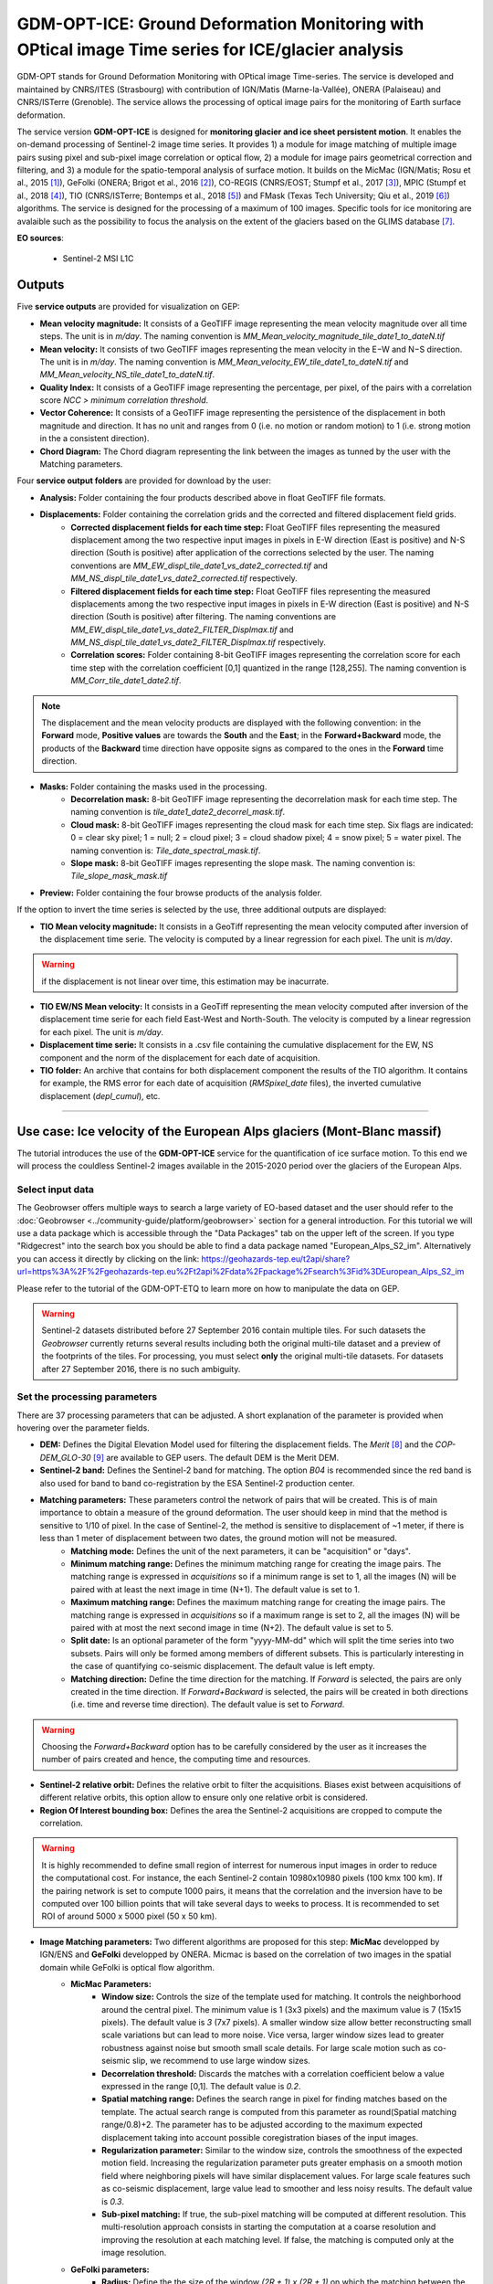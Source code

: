 GDM-OPT-ICE: Ground Deformation Monitoring with OPtical image Time series for ICE/glacier analysis
~~~~~~~~~~~~~~~~~~~~~~~~~~~~~~~~~~~~~~~~~~~~~~~~~~~~~~~~~~~~~~~~~~~~~~~~~~~~~~~~~~~~~~~~~~~~~~~~~~~~~~

.. image:: assets/tuto_mpicice_logo_small.png

GDM-OPT stands for Ground Deformation Monitoring with OPtical image Time-series. The service is developed and maintained by CNRS/ITES (Strasbourg) with contribution of IGN/Matis (Marne-la-Vallée), ONERA (Palaiseau) and CNRS/ISTerre (Grenoble). The service allows the processing of optical image pairs for the monitoring of Earth surface deformation. 

The service version **GDM-OPT-ICE** is designed for **monitoring glacier and ice sheet persistent motion**. It enables the on-demand processing of Sentinel-2 image time series. It provides 1) a module for image matching of multiple image pairs susing pixel and sub-pixel image correlation or optical flow, 2) a module for image pairs geometrical correction and filtering, and 3) a module for the spatio-temporal analysis of surface motion. It builds on the MicMac (IGN/Matis; Rosu et al., 2015 [1]_), GeFolki (ONERA; Brigot et al., 2016 [2]_), CO-REGIS (CNRS/EOST; Stumpf et al., 2017 [3]_), 
MPIC (Stumpf et al., 2018 [4]_), TIO (CNRS/ISTerre; Bontemps et al., 2018 [5]_) and FMask (Texas Tech University; Qiu et al., 2019 [6]_) algorithms. The service is designed for the processing of a maximum of 100 images. Specific tools for ice monitoring are avalaible such as the possibility to focus the analysis on the extent of the glaciers based on the GLIMS database [7]_.


**EO sources**:

    - Sentinel-2 MSI L1C

**Outputs**
============

Five **service outputs** are provided for visualization on GEP:

* **Mean velocity magnitude:** It consists of a GeoTIFF image representing the mean velocity magnitude over all time steps. The unit is in  *m/day*. The naming convention is *MM_Mean_velocity_magnitude_tile_date1_to_dateN.tif*
* **Mean velocity:** It consists of two GeoTIFF images representing the mean velocity in the E−W and N−S direction. The unit is in *m/day*. The naming convention is *MM_Mean_velocity_EW_tile_date1_to_dateN.tif* and *MM_Mean_velocity_NS_tile_date1_to_dateN.tif*.
* **Quality Index:** It consists of a GeoTIFF image representing the percentage, per pixel, of the pairs with a correlation score *NCC > minimum correlation threshold*.
* **Vector Coherence:** It consists of a GeoTIFF image representing the persistence of the displacement in both magnitude and direction. It has no unit and ranges from 0 (i.e. no motion or random motion) to 1 (i.e. strong motion in the a consistent direction).
* **Chord Diagram:** The Chord diagram representing the link between the images as tunned by the user with the Matching parameters.

Four **service output folders** are provided for download by the user:

* **Analysis:** Folder containing the four products described above in float GeoTIFF file formats.

* **Displacements:** Folder containing the correlation grids and the corrected and filtered displacement field grids.
	* **Corrected displacement fields for each time step:** Float GeoTIFF files representing the measured displacement among the two respective input images in pixels in E-W direction (East is positive) and N-S direction (South is positive) after application of the corrections selected by the user. The naming conventions are *MM_EW_displ_tile_date1_vs_date2_corrected.tif* and *MM_NS_displ_tile_date1_vs_date2_corrected.tif* respectively.
	* **Filtered displacement fields for each time step:** Float GeoTIFF files representing the measured displacements among the two respective input images in pixels in E-W direction (East is positive) and N-S direction (South is positive) after filtering. The naming conventions are *MM_EW_displ_tile_date1_vs_date2_FILTER_Displmax.tif* and *MM_NS_displ_tile_date1_vs_date2_FILTER_Displmax.tif* respectively.
	* **Correlation scores:**  Folder containing 8-bit GeoTIFF images representing the correlation score for each time step with the correlation coefficient [0,1] quantized in the range [128,255]. The naming convention is *MM_Corr_tile_date1_date2.tif*.

.. Note:: The displacement and the mean velocity products are displayed with the following convention: in the **Forward** mode, **Positive values** are towards the **South** and the **East**; in the **Forward+Backward** mode, the products of the **Backward** time direction have opposite signs as compared to the ones in the **Forward** time direction.

* **Masks:** Folder containing the masks used in the processing.
	* **Decorrelation mask:**  8-bit GeoTIFF image representing the decorrelation mask for each time step. The naming convention is *tile_date1_date2_decorrel_mask.tif*.
	* **Cloud mask:** 8-bit GeoTIFF images representing the cloud mask for each time step. Six flags are indicated: 0 = clear sky pixel; 1 = null; 2 = cloud pixel; 3 = cloud shadow pixel; 4 = snow pixel; 5 = water pixel. The naming convention is: *Tile_date_spectral_mask.tif*.
	* **Slope mask:** 8-bit GeoTIFF images representing the slope mask. The naming convention is: *Tile_slope_mask_mask.tif*

* **Preview:** Folder containing the four browse products of the analysis folder.

If the option to invert the time series is selected by the use, three additional outputs are displayed:

* **TIO Mean velocity magnitude:** It consists in a GeoTiff representing the mean velocity computed after inversion of the displacement time serie. The velocity is computed by a linear regression for each pixel. The unit is *m/day*.

.. Warning:: if the displacement is not linear over time, this estimation may be inacurrate.

* **TIO EW/NS Mean velocity:** It consists in a GeoTiff representing the mean velocity computed after inversion of the displacement time serie for each field East-West and North-South. The velocity is computed by a linear regression for each pixel. The unit is *m/day*.
* **Displacement time serie:** It consists in a .csv file containing the cumulative displacement for the EW, NS component and the norm of the displacement for each date of acquisition.
* **TIO folder:** An archive that contains for both displacement component the results of the TIO algorithm. It contains for example, the RMS error for each date of acquisition (*RMSpixel_date* files), the inverted cumulative displacement (*depl_cumul*), etc.


-----

Use case: Ice velocity of the European Alps glaciers (Mont-Blanc massif)
========================================================================

The tutorial introduces the use of the **GDM-OPT-ICE** service for the quantification of ice surface motion. To this end we will process the couldless Sentinel-2 images available in  the 2015-2020 period over the glaciers of the European Alps.

Select input data
-----------------

The Geobrowser offers multiple ways to search a large variety of EO-based dataset and the user should refer to the :doc:`Geobrowser <../community-guide/platform/geobrowser>` section for a general introduction.
For this tutorial we will use a data package which is accessible through the "Data Packages" tab on the upper left of the screen. If you type "Ridgecrest" into the search box you should be able to find a data package named "European_Alps_S2_im". Alternatively you can access it directly by clicking on the link: https://geohazards-tep.eu/t2api/share?url=https%3A%2F%2Fgeohazards-tep.eu%2Ft2api%2Fdata%2Fpackage%2Fsearch%3Fid%3DEuropean_Alps_S2_im

Please refer to the tutorial of the GDM-OPT-ETQ to learn more on how to manipulate the data on GEP.

.. Warning:: Sentinel-2 datasets distributed before 27 September 2016 contain multiple tiles. For such datasets the *Geobrowser* currently returns several results including both the original multi-tile dataset and a preview of the footprints of the tiles. For processing, you must select **only** the original multi-tile datasets. For datasets after 27 September 2016, there is no such ambiguity.

Set the processing parameters
-----------------------------

There are 37 processing parameters that can be adjusted. A short explanation of the parameter is provided when hovering over the parameter fields.

* **DEM:** Defines the Digital Elevation Model used for filtering the displacement fields. The *Merit* [8]_ and the *COP-DEM_GLO-30* [9]_ are available to GEP users. The default DEM is the Merit DEM.
* **Sentinel-2 band:** Defines the Sentinel-2 band for matching. The option *B04* is recommended since the red band is also used for band to band co-registration by the ESA Sentinel-2 production center.
* **Matching parameters:** These parameters control the network of pairs that will be created. This is of main importance to obtain a measure of the ground deformation. The user should keep in mind that the method is sensitive to 1/10 of pixel. In the case of Sentinel-2, the method is sensitive to displacement of ~1 meter, if there is less than 1 meter of displacement between two dates, the ground motion will not be measured.
	* **Matching mode:** Defines the unit of the next parameters, it can be "acquisition" or "days".
        * **Minimum matching range:** Defines the minimum matching range for creating the image pairs. The matching range is expressed in *acquisitions* so if a minimum range is set to 1, all the images (N) will be paired with at least the next image in time (N+1). The default value is set to 1.
        * **Maximum matching range:** Defines the maximum matching range for creating the image pairs. The matching range is expressed in *acquisitions* so if a maximum range is set to 2, all the images (N) will be paired with at most the next second image in time (N+2). The default value is set to 5.
        * **Split date:** Is an optional parameter of the form "yyyy-MM-dd" which will split the time series into two subsets. Pairs will only be formed among members of different subsets. This is particularly interesting in the case of quantifying co-seismic displacement. The default value is left empty.
        * **Matching direction:** Define the time direction for the matching. If *Forward* is selected, the pairs are only created in the time direction. If *Forward+Backward* is selected, the pairs will be created in both directions (i.e. time and reverse time direction). The default value is set to *Forward*.

.. Warning:: Choosing the *Forward+Backward* option has to be carefully considered by the user as it increases the number of pairs created and hence, the computing time and resources.

* **Sentinel-2 relative orbit:** Defines the relative orbit to filter the acquisitions. Biases exist between acquisitions of different relative orbits, this option allow to ensure only one relative orbit is considered. 
* **Region Of Interest bounding box:** Defines the area the Sentinel-2 acquisitions are cropped to compute the correlation. 

.. Warning:: It is highly recommended to define small region of interrest for numerous input images in order to reduce the computational cost. For instance, the each Sentinel-2 contain 10980x10980 pixels (100 kmx 100 km). If the pairing network is set to compute 1000 pairs, it means that the correlation and the inversion have to be computed over 100 billion points that will take several days to weeks to process. It is recommended to set ROI of around 5000 x 5000 pixel (50 x 50 km).

* **Image Matching parameters:** Two different algorithms are proposed for this step: **MicMac** developped by IGN/ENS and **GeFolki** developped by ONERA. Micmac is based on the correlation of two images in the spatial domain while GeFolki is optical flow algorithm.
	* **MicMac Parameters:**
		* **Window size:** Controls the size of the template used for matching. It controls the neighborhood around the central pixel. The minimum value is 1 (3x3 pixels) and the maximum value is 7 (15x15 pixels). The default value is *3* (7x7 pixels). A smaller window size allow better reconstructing small scale variations but can lead to more noise. Vice versa, larger window sizes lead to greater robustness against noise but smooth small scale details. For large scale motion such as co-seismic slip, we recommend to use large window sizes.
		* **Decorrelation threshold:** Discards the matches with a correlation coefficient below a value expressed in the range [0,1]. The default value is *0.2*.
		* **Spatial matching range:** Defines the search range in pixel for finding matches based on the template. The actual search range is computed from this parameter as round(Spatial matching range/0.8)+2. The parameter has to be adjusted according to the maximum expected displacement taking into account possible coregistration biases of the input images.
		* **Regularization parameter:** Similar to the window size, controls the smoothness of the expected motion field. Increasing the regularization parameter puts greater emphasis on a smooth motion field where neighboring pixels will have similar displacement values. For large scale features such as co-seismic displacement, large value lead to smoother and less noisy results. The default value is *0.3*.
		* **Sub-pixel matching:** If true, the sub-pixel matching will be computed at different resolution. This multi-resolution approach consists in starting the computation at a coarse resolution and improving the resolution at each matching level. If false, the matching is computed only at the image resolution.	
	* **GeFolki parameters:**
		* **Radius:** Define the the size of the window *(2R + 1) x (2R + 1)* on which the matching between the two images is maximized. The choice of the radius value is a compromise between robustness and the expected level of detail. A large radius makes the algorithm more robust. If the flow is rapidly changing on the image, the radius must be chosen small enough to estimate these variations. The algorithm can be used for several radius sizes in an iterative manner. The radius sequence can be chosen among one or several of the following values: 4, 8, 16, 32, 64, 128.
		* **Levels:** Define the number of levels (L) in the scale pyramid. The parameter value is conditioned by the maximum size of the displacement *Wmax*. By default, L=1 so the displacement is assumed to be lower than 2 pixels.
		* **Iteration:** Defines the number of iterations to reach a minimum.
		* **Rank:** Define the spatial window of the rank filter. The parameter controls the smoothness of calculated displacement field by averaging the displacement values within the window size. Default value is *r=4* (9x9 pixel).

* **Masks:** 
	* **Buffer outside the glacier extent:** Defines a buffer area around the glacier mask of the GLIMS database _[7]. The unit is *meter*. By default, a distance of 1000 m is taken around the glacier outline.
	* **Glacier mask:** If set to *True*, the correlation is computed only on the pixels located inside the glacier outlines. The glicier oultines are taken from the GLIMS database _[7]. 
	* **Snow mask:** If set to *True*, the areas of the images covered by snow are masked. The default value is set to *True*.
	* **Cloud mask:** If set to *True*, the areas of the images covered by clouds are masked. The default value is set to *True*.
	* **Slope mask range minimum:** The pixels located on terrain slopes with a slope angle larger than the value set with the parameter are filtered out in the products. By default, the parameter is set to *80*, so pixels located on slopes with angle larger than 80 degrees are filtered.
	* **Slope mask range maximum:** The pixels located on terrain slopes with a slope angle smaller than the value set with the parameter are filtered out in the products. By default, the parameter is set to *90* degrees, so pixels located on slopes with angle between *Slope mask range minimum* and 90 degrees are filtered.
	* **Topographic shadow:** If set to *True*, the sun illumination is simulated using the position of the sun and the selected DEM. The area in the shadow are then mask out of the acquisitions before computing the correlation.

* **Correction and filtering of the displacement fields**
	* **Apply correction and filtering:** If set to *True*, the geometric corrections (as described in [4]_ ) and the filtering (as described in [3]_) are applied. They are highly recommended for any use case and are applied by default. **The user can activate or deactivate each correction**.
	* **Correction: deramping** If set to *True*, the first geometric correction (as described in [4]_ ) is applied . It consists in estimating a planar function to correct the ramp commonly present in the displacement fields. It is highly recommended for any use case and is applied by default.
	* **Correction: along-track destriping** If set to *True*, the second geometric correction (as described in [4]_ ) is applied . It consists in estimating a linear shift within each Sentinel-2 sensor stripe to correct the shift present in each stripes of the displacement fields. It is highly recommended for any use case and is applied by default.
	* **Correction: along-track destriping value** The shift within each stripe can be estimated using the *mean* or the *median* of the displacement distribution. By default, the shift is estimated using the *mean* value.
	* **Correction: across-track destriping value** This corrects the jitter undulation by filtering out the short wavelength undulation by a wavelet filter [10]_. This filter is directional and can affect the results by filtering out part of the signal. In the case of small object like glaciers, it is not recommended use it. By default, it is set to *False*.
	* **Filtering displacement amplitude threshold:** Displacement with a magnitude larger than this value will be filtered out in each correlation pair. The unist in in *pixel*. By default, the threshold is 10 px (i.e. 100 m for Sentinel-2).
	* **Filtering: Displacement direction:** If set to *True*, the displacement field is filter by analysing the direction of the displacement with respect to the direction of the slope. By default, it is set to *False*.
	* **Maximum angle deviation for direction filtering:** Defines the maximum angle between the displacement direction and the slope direction. If the this angle is larger than this value, the displacement will be removed in the East-West and North-South displacement fields. The unit is in *degree* and is set to 45° by default.


* **Motion analysis:** If set to *True*, the GDM-OPT-ICE service provides different outputs computed from the stack of correlation pairs.


* **Time series Inversion for Optical images parameters**
	* **Run TIO:** If set to *True* the TIO algorithm computes the displacement time series. By default, it is set to *True*.
	* **Inversion weight:** Defines the weight of each displacement pairs. The weight is based on the temporal baseline between the two acquisitions as defined in [5]_. The user can choose to give more wait to short baseline pairs (*Short-baseline*) or long baseline (*Long-baseline*) or to set no weight (*None*) in the inversion. By default, it is set to *None*.
	* **Discard pairs:** If set to *True*, pairs can be discarded based on the percentage of masked area in the AOI. This allow to remove the pairs with very few correlated pixels.
	* **Discarding threshold:** The ratio between masked and non-masked pixel is computed over the AOI. If this ratio is larger than the *discarding threshold*, the pairs is discarded from the inversion procedure. This parameter is ranging in [0,1] and set to 0.8 by default.
	* **Correlation weighting:** If set to *True*, the inversion will take into account the correlation grids to weight the contribution of each pixel for each pair in the inversion.

Results
--------

The results are also accessible on this link: https://geohazards-tep.eu/t2api/share?url=https%3A%2F%2Fgeohazards-tep.eu%2Ft2api%2Fjob%2Fwps%2Fsearch%3Fid%3D32259ea3-396c-4ba0-aa67-cc752ee8f9cb%26key%3De490dd3f-d5bf-4c5f-97e7-943f06b60c0f

* The first set of results provides the mean velocity (m/day) computed from the stack of displacement grids. Here, one can see the activity of the European Alpine glaciers with a mean velocity of up to 0.7 m/day.

.. image:: assets/tuto_results_mpicice.png

* The second set of results provides the mean velocity (m/day) estimated from the linear regression of the TIO displacement time series. 

.. image:: assets/tuto_results_mpicice_TIO.png

.. Note:: One can see that the estimation of the velocity from both approaches may slighlty differ. The choice of various parameters such as the matching range, the correlation threshold, the activated masks or the inversion weights may change significantly the results.

Disclaimer
----------

The GDM-OPT services are scientific softwares provided at the best CNRS/ForM@Ter (EOST/A2S) knowledge according to state-of-the-art image matching algorithms. No warranty is provided on the processors and results of the services. CNRS/ForM@Ter (EOST/A2S) is not responsible for any software inaccuracies, bugs, errors and misuse. Generated results have a defined accuracy according to the relevant scientific publications available in the literature. Result accuracy is estimated on a statistical basis. Provided results are not validated by CNRS/ForM@Ter  and, indeed, it is user responsibility to validate them. CNRS/ForM@Ter  is not responsible for the use, quality, accuracy and interpretation of results and products that are generated by using the processors and services provided within the platform. CNRS/ForM@Ter  is not responsible for the use, quality, accuracy and interpretation of third party results, products and services derived from the use of the  processors and services. CNRS/ForM@Ter  is not responsible of possible outages of the provided services. CNRS/ForM@Ter   is not responsible of any kind of third party loss derived from service outage, result inaccuracies, software errors of the provided services and products. The maintenance, update and user support are provided by EOST/A2S free of charge and at best effort. EOST/A2S is not responsible for any consequence derived from delays on replies to user requests or support inaccuracies.
 
* **CNRS**: Centre National de la Recherche Scientifique / French National Research Council
* **ForM@Ter**: Pôle Terre Solide / Solid Earth Centre
* **EOST**: Ecole et Observatoire des Sciences de la Terre / School and Observatory of Earth Sciences
* **A2S**: Application de Surveillance par Satellite / Application Satellite Survey


References
==========

.. [1] Rosu, A. M., Pierrot-Deseilligny, M., Delorme, A., Binet, R., & Klinger, Y. (2015). Measurement of ground displacement from optical satellite image correlation using the free open-source software MicMac. ISPRS Journal of Photogrammetry and Remote Sensing, 100, 48-59.
.. [2] Brigot, G., Colin-Koeniguer, E., Plyer, A., & Janez, F. (2016). Adaptation and evaluation of an optical flow method applied to coregistration of forest remote sensing images. IEEE Journal of Selected Topics in Applied Earth Observations and Remote Sensing, 9(7), 2923-2939.
.. [3] Stumpf, A., Malet, J.-P. and Delacourt, C. (2017). Correlation of satellite image time-series for the detection and monitoring of slow-moving landslides. Remote Sensing of Environment, 189: 40-55. DOI:10.1016/j.rse.2016.11.007
.. [4] Stumpf, A., Michéa, D. Malet, J.-P. (2018). Improved co-registration of Sentinel-2 and Landsat-8 imagery for Earth surface motion measurements. Remote Sensing, 10, 160. DOI:10.3390/rs10020160
.. [5] Bontemps, N., Lacroix, P., & Doin, M. P. (2018). Inversion of deformation fields time-series from optical images, and application to the long term kinematics of slow-moving landslides in Peru. Remote Sensing of Environment, 210, 144-158.
.. [6] Qiu, S., Zhu, Z., & He, B. (2019). Fmask 4.0: Improved cloud and cloud shadow detection in Landsats 4–8 and Sentinel-2 imagery. Remote sensing of environment, 231, 111205.
.. [7] GLIMS and NSIDC (2005, updated 2020): Global Land Ice Measurements from Space glacier database. Compiled and made available by the international GLIMS community and the National Snow and Ice Data Center, Boulder CO, USA. https://doi.org/10.7265/N5V98602.
.. [8] Yamazaki D., Ikeshima, D., Tawatari, R., Yamaguchi, T., O'Loughlin, F., Neal, J.-C., Sampson, C.C., Kanae, S., and Bates, P.D. (2017). A high accuracy map of global terrain elevations. Geophysical Research Letters, 44: 5844-5853, DOI:10.1002/2017GL072874
.. [9] Copernicus Services Coordinated Interface / CSCI (2020). Copernicus DEM - Global and European Digital Elevation Model (COP-DEM). https://spacedata.copernicus.eu/web/cscda/dataset-details?articleId=394198
.. [10] Provost, F., Michéa, D., Malet J.-P., Boissier, E., Pointal, E., Stumpf, A., Pacini F., Doin M.-P., Lacroix, P., Bally, P. (submitted). Terrain deformation measurements from optical satellite imagery: the MPIC-OPT processing services for geohazards monitoring. Remote Sensing of Environment (submitted).

